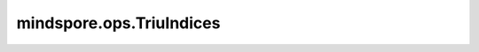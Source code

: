 mindspore.ops.TriuIndices
==========================

.. py:class:: mindspore.ops.TriuIndices(row, col, offset=0, dtype=mstype.int32)

    返回一个包含 `row` * `col` 的矩阵的上三角形部分的索引的Tensor。Tensor的shape为 :math:`(2, tril\_size)` ，其中， `tril_size` 为上三角矩阵的元素总数。第一行包含所有索引的行坐标，第二行包含列坐标。索引按行排序，然后按列排序。

    更多参考详见 :func:`mindspore.ops.triu_indices`。

    参数：
        - **row** (int) - 2-D 矩阵的行数。
        - **col** (int) - 2-D 矩阵的列数。
        - **offset** (int，可选) - 对角线偏移量。默认值：0。
        - **dtype** (:class:`mindspore.dtype`，可选) - 指定输出Tensor数据类型，支持的数据类型为 `mstype.int32` 和 `mstype.int64` ，默认值： `mstype.int32` 。

    输出：
        - **y** (Tensor) - 矩阵的下三角形部分的索引。数据类型由 `dtype` 指定，shape为 :math:`(2, tril\_size)` ，其中，:math:`tril\_size` 为上三角矩阵的元素总数。
